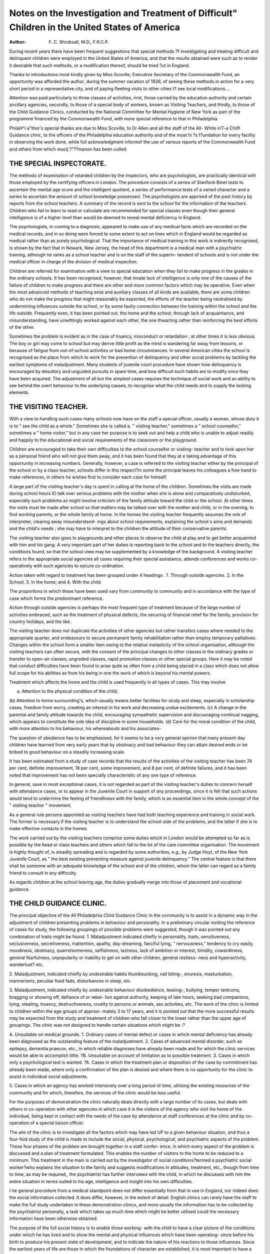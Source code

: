 Notes on the Investigation and Treatment of Difficult" Children in the United States of America
================================================================================================

:Author: F. C. Shrubsall, M.D., F.R.C.P.

During recent years there have been frequent suggestions that special methods
?f investigating and treating difficult and delinquent children were employed in
the United States of America, and that the results obtained were such as to
render it desirable that such methods, or a modification thereof, should be tried
?ut in England.

Thanks to introductions most kindly given by Miss Scoville, Executive
Secretary of the Commonwealth Fund, an opportunity was afforded the author,
during the summer vacation of 1926, of seeing these methods in action for a very
short period in a representative city, and of paying fleeting visits to other cities
t? see local modifications.... 

Attention was paid particularly to three classes of activities, rirst, those
carried by the education authority and certain ancillary agencies, secondly, to
those of a special body of workers, known as Visiting Teachers, and thirdly, to
those of the Child Guidance Clinics, conducted by the National Committee for
Mental Hygiene of New York as part of the programme financed by the
Commonwealth Fund, with more special reference to that in Philadelphia.

PhilaH^i a"thor's special thanks are due to Miss Scoville, to Dr Allen and all the staff of the All-
White \iriT-a Chilfl Guidance clinic, to the officers of the Philadelphia education authority and of the
must hi ?s f?undation for every facility in observing the work done, while full acknowledgment
informof the use of various reports of the Commonwealth Fund and others from which muclj
?"??manon has been culled.

THE SPECIAL INSPECTORATE.
--------------------------

The methods of examination of retarded children by the inspectors, who are
psychologists, are practically identical with those employed by the certifying
officers in London. The procedure consists of a series of Stanford-Binet tests to
ascertain the mental age score and the intelligent quotient, a series of performance
tests of a varied character and a series to ascertain the amount of school knowledge
possessed. The psychologists are apprised of the past history by reports from the
school teachers. A summary of the record is sent to the school for the information
of the teachers. Children who fail to learn to read or calculate are recommended
for special classes even though their general intelligence is of a higher level than
would be deemed to reveal mental deficiency in England.

The psychologists, in coming to a diagnosis, appeared to make use of any
medical facts which are recorded on the medical records, and in so doing were
forced to some extent to act on lines which in England would be regarded as
medical rather than as purely psychological. That the importance of medical
training in this work is indirectly recognised, is shown by the fact that in Newark,
New Jersey, the head of this department is a medical man with a psychiatric
training, although he ranks as a school teacher and is on the staff of the superin-
tendent of schools and is not under the medical officer in charge of the division
of medical inspection.

Children are referred for examination with a view to special education when
they fail to make progress in the grades in the ordinary schools. It has been
recognised, however, that innate lack of intelligence is only one of the causes of
the failure of children to make progress and there are other and more common
factors which may be operative. Even when the most advanced methods of teaching
exist and auxiliary classes of all kinds are available, there are some children who
do not make the progress that might reasonably be expected, the efforts of the
teacher being neutralised by undermining influences outside the school, or by some
faulty connection between the training within the school and the life outside.
Frequently even, it has been pointed out, the home and the school, through lack
of acquaintance, and misunderstanding, have unwittingly worked against each
other, the one thwarting rather than reinforcing the best efforts of the other.

Sometimes the problem is evident as in the case of truancy, misconduct or
retardation ; at other times it is less obvious. The boy or girl may come to school
but may derive little profit as the mind is wandering far away from lessons, or
because of fatigue from out-of-school activities or bad home circumstances.
In several American cities the school is recognised as the place from which to
work for the prevention of delinquency and other social problems by tackling the
earliest symptoms of maladjustment. Many students of juvenile court procedure
have shown how delinquency is encouraged by desultory and unguided pursuits
in spare time, and how difficult such habits are to modify once they have been
acquired. The adjustment of all but the simplest cases requires the technique of
social work and an ability to see behind the overt behaviour to the underlying
causes, to recognise what the child needs and to supply the lacking elements.

THE VISITING TEACHER.
----------------------

With a view to handling such cases many schools now have on the staff
a special officer, usually a woman, whose duty it is to " see the child as a whole."
Sometimes she is called a. " visiting teacher," sometimes a " school counsellor,"
sometimes a " home visitor," but in any case her purpose is to seek out and help
a child who is unable to adjust readily and happily to the educational and social
requirements of the classroom or the playground.

Children are encouraged to take their own difficulties to the school counsellor
or visiting- teacher and to look upon her as a personal friend who will not give
them away, and it has been found that they at e taking advantage of this opportunity
in increasing numbers. Generally, however, a case is referred to the visiting
teacher either by the principal of the school or by a class teacher, schools differ
in this respect?in some the principal leaves his colleagues a free hand to make
references, in others he wishes first to consider each case for himself.

A large part of the visiting teacher's day is spent in calling at the home of
the children. Sometimes the visits are made during school hours lO talk over
serious problems with the mother when she is alone and comparatively undisturbed,
especially such problems as might involve criticism of the family attitude toward
the child or the school. At other times the visits must be made after school so
that matters may be talked over with the mother and child, or in the evening, to
find working parents, or the whole family at home. In the homes the visiting
teacher frequently assumes the role of interpreter, clearing away misunderstand-
ings about school requirements, explaining the school s aims and demands and
the child's needs ; she may have to interpret to the children the attitude of their
conservative parents.

The visiting teacher also goes to playgrounds and other places to observe the
child at play and to get better acquainted with him and his gang. A very
important part of her duties is reporting back to the school and to the teachers
directly, the conditions found, so that the school view may be supplemented by a
knowledge of the background. A visiting teacher refers to the appropriate social
agencies all cases requiring their special assistance, attends conferences and
works co-operatively with such agencies to secure co-ordination.

Action taken with regard to treatment has been grouped under 4 headings .
1. Through outside agencies.
2. In the School.
3. In the home; and
4. With the child.

The proportions in which these have been used vary from community to
community and in accordance with the type of case which forms the predominant
reference.

Action through outside agencies is perhaps the most frequent type of treatment
because of the large number of activities embraced, such as the treatment of
physical defects, the securing of financial relief for the family, provision for country
holidays, and the like.

The visiting teacher does not duplicate the activities of other agencies but
rather transfers cases where needed to the appropriate quarter, and endeavours
to secure permanent family rehabilitation rather than employ temporary palliatives.
Changes within the school form a smaller item owing to the relative inelasticity
of the school organisation, although the visiting teachers can often secure, with
the consent of the principal changes to other classes in the ordinary grades or
transfer to open-air classes, ungraded classes, rapid promotion classes or other
special groups. Here it may be noted that conduct difficulties have been found to
arise quite as often from a child being placed in a class which does not allow
full scope for his abilities as from his being in one the work of which is beyond
his mental powers.

Treatment which affects the home and the child is used frequently in all
types of cases. This may involve

(a) Attention to the physical condition of the child;
(b) Attention to home surrounding's, which usually means better facilities for
study and sleep, especially in scholarship cases, freedom from worry,
creating an interest in his work and decreasing undue excitements.
(c) A change in the parental and family attitude towards the child, encouraging
sympathetic supervision and discouraging continual nagging, which
appears to constitute the sole idea of discipline in some households.
(d) Care for the moral condition of the child, with more attention to his
behaviour, his whereabouts and his associates-

The question of obedience has to be emphasised, for it seems to be a very
general opinion that many present-day children have learned from very early years
that by obstinacy and bad behaviour they can attain desired ends or be bribed to
good behaviour on a steadily increasing scale.

It has been estimated from a study of case records that the results of the
activities of the visiting teacher has been 74 per cent, definite improvement, 18
per cent, some improvement, and 8 per cent, of definite failures, and it has been
noted that improvement has not been specially characteristic of any one type of
reference.

In general, save in most exceptional cases, it is not regarded as part of the
visiting teacher's duties to concern herself with attendance cases, or to appear in
the Juvenile Court in support of any proceedings, since it is felt that such actions
would tend to undermine the feeling of friendliness with the family, which is an
essential item in the whole concept of the " visiting teacher " movement.

As a general rule persons appointed as visiting teachers have had both teaching
experience and training in social work. The former is necessary if the visiting
teacher is to understand the school side of the problems, and the latter if she is
to make effective contacts in the homes.

The work carried out by the visiting teachers comprise some duties which in
London would be attempted so far as is possible by the head or class teachers and
others which fall to the lot of the care committee organisation. The movement is
highly thought of, is steadily spreading and is regarded by some authorities,
e.g., by Judge Hoyt, of the New York Juvenile Court, as " the best existing
preventing measure against juvenile delinquency." The central feature is that
there shall be someone with an adequate knowledge of the school and of the
children, whom the latter can regard as a family friend to consult in any difficulty.

As regards children at the school leaving age, the duties gradually merge into
those of placement and vocational guidance.

THE CHILD GUIDANCE CLINIC.
--------------------------

The principal objective of the All Philadelphia Child Guidance Clinic in the
community is to assist in a dynamic way in the adjustment of children presenting
problems in behaviour and personality. In a preliminary circular inviting the
reference of cases for study, the following groupings of possible problems were
suggested, though it was pointed out any combination of traits might be found.
1. Maladjustment indicated chiefly in personality, traits, sensitiveness,
seclusiveness, secretiveness, inattention, apathy, day-dreaming, fanciful lying,
" nervousness," tendency to cry easily, moodiness, obstinacy, quarrelsomeness,
selfishness, laziness, lack of ambition or interest, timidity, cowardliness, general
fearfulness, unpopularity or inability to get on with other children, general restless-
ness and hyperactivity, wanderlust? etc,

2. Maladjustment, indicated chiefly by undesirable habits thumbsucking, nail
biting-, enuresis, masturbation, mannerisms, peculiar food fads, disturbances in
sleep, etc.

3. Maladjustment, indicated chiefly by undesirable behaviour disobedience,
teasing-, bullying, temper tantrums, bragging or showing off, defiance of or rebel-
lion against authority, keeping of late hours, seeking bad companions, lying,
stealing, truancy, destructiveness, cruelty to persons or animals, sex activities, etc.
The work of the clinic is limited to children within the age groups of approxi-
mately 3 to 17 years, and it is pointed out that the more successful results may be
expected from the study and treatment of children who fall closer to the lower
rather than the upper age of groupings. The clinic was not designed to handle
certain situations which might be :?

A. Unsuitable on medical grounds.
1. Ordinary cases of mental defect or cases in which mental deficiency has
already been diagnosed as the outstanding feature of the maladjustment.
2. Cases of advanced mental disorder, such as epilepsy, dementia praecox, etc.,
in which reliable diagnoses have already been made and for which the clinic services
would be able to accomplish little.
?B. Unsuitable on account of limitation as to possible treatment.
3. Cases in which only a psychological test is wanted.
?A. Cases in which the treatment plan or disposition of the case by commitment
has already been made, where only a confirmation of the plan is desiied and where
there is no opportunity for the clinic to assist in individual social adjustments.

5. Cases in which an agency has worked intensively over a long period of
time, utilising the existing resources of the community and for which, therefore,
the services of the clinic would be less useful.

For the purposes of demonstration the clinic naturally deals directly with a
large number of its cases, but deals with others in co-operation with other agencies
in which case it is the visitors of the agency who visit ihe home of the individual,
being kept in contact with the needs of the case by attendance at staff conferences
at the clinic and by co-operation of a special liaison officer.

The aim of the clinic is to investigate all the factors which may have led
UP to a given behaviour situation, and thus a four-fold study of the child is made
to include the social, physical, psychological, and psychiatric aspects of the
problem. These four phases of the problem are brought together in a staff confer-
ence, in which every aspect of the problem is discussed and a plan of treatment
formulated. This enables the number of visitors to the home to be reduced to a
minimum. This treatment in the main is carried out by the investigator of social
conditions?termed a psychiatric social worker?who explains the situation to the
family and suggests modifications in attitudes, treatment, etc., though from time
to time, as may be required,, the psychiatrist has further interviews with the
child, in which he discusses with him the entire situation in terms suited to his
age, intelligence and insight into his own difficulties.

I he general procedure from a medical standpoint does not differ essentially
from that in use in England, nor indeed does the social information collected. It
does differ, however, in the extent of detail. English clinics can rarely have the
staff to make the full study undertaken in these demonstration clinics, and more
usually the information has to be collected by the psychiatrist personally, a task
which takes up much time which might be better utilised could the necessary
information have been otherwise obtained.

The purpose of the full social history is to enable those working- with the
child to have a clear picture of the conditions under which he has lived and to show
the mental and physical influences which have been operating- since before his
birth to produce his present state of development, and to indicate the nature of his
reactions to those influences. Since the earliest years of life are those in which
the foundations of character are established, it is most important to have a clear
history of the events of early life. Since example is more important than precept,
it is necessary to know about the other members of the family and their reactions
to the subject, and since the parents' attitude in time is dependent ultimately on
the traits and habits ingrained in them in early life, it is well to know about the
grandparents and the general circumstances of the early life of the parents and
the social milieux in which they were brought up. Similarly it was deemed neces-
sary to know something of those in immediate contact with the subject whose
behaviour and attitude will influence him emotionally, such as his companions,
teachers or employers.

In ascertaining the history of a case the psychiatric social worker registers
each case with the confidential exchange and obtains reports from agencies that
have known the family. Wherever physical or mental ill-health has been a con-
spicuous factor, she secures definite and detailed information from any clinic which
has known the patient, endeavours to interview the family physician, should there
be such, and if he is interested, persuades him to attend the staff conference on
the case which is held when the necessary data have been collected.

Important statements which cannot be proven or disproven at the time are
specially labelled so that there may be no doubt how much is real evidence when
the case as a whole comes to be reviewed, e.g., " It is reported that the mother
drinks, but the worker could not determine whether this is a fact or merely
neighbourhood gossip." The social workers are instructed that all relevant
materials should be collected but must be carefully sifted to distinguish fact, fiction
and emotional lies; in particular great care must be taken that the story should
not be coloured by the worker's own interpretation or moral judgments.

The general lines of enquiry include the reason for reference of the child to
the Child Guidance Clinic, sources of information, family history, description of the
home and the home and neighbourhood conditions, personal history, including
health, habits, work, interests and occupations, companions, personality and con-
duct, work and the action of other agencies in meeting the family problems. At
the conclusion of the report the social worker gives the opinions of various inform-
ants as to the possible methods of handling the existing situation. The aim of
the whole report is to present a complete picture of the environmental conditions
and particularly the mental standards, personalities and general atmosphere
surrounding the child, so that all persons concerned may be visualised as concrete
reacting personalities related to the problems presented by the child.

The physical examination is a complete medical examination with special
emphasis on the neurological aspects but differing in no material point from a
similar examination in England. In the psychological examination the child is
taken through a complete series of Binet-Stanford tests, followed by various
performance tests, and by a questionnaire designed to elicit the interests of the
child both in play and work and the knowledge of the subjects in which interest
is shown.

In summarising the results the psychologist reports on the child's attitude, his
willingness to co-operate, his degree of effort and attention, his comprehension of
directions, power of planning and apparent reason for failure in any test.
The psychiatrist obtains from the child his own version of his life story and
interest, noting his disposition, temperament and reactions, so far as they can be
observed at an interview, noting" such personality traits and the like as may enable
him to classify the subject under one of the recognised types.

After all the data have been collected, a short summary is drawn up and the
case is discussed at a meeting of the staff of the clinic, and any social worker from
other agencies, the family physician or others interested in the case. A plan of
action is drawn up. The course of action necessary varies in every case and must
be adapted to deal with the cause of the behaviour complained of. As an illustration,
however, suppose the trouble be temper tantrums, the parent might be told If the
tantrums are used by the child to gain his own way, she should stop giving in to
him, since each successful tantrum by which the child gains some end renders it
easier for him to give way to another, until finally he may be rebellious even against
himself. If the tantrum is for the purpose of gaining attention, she should stop
Paying attention when he has them, but should pay more attention when he is good ,
if the aim is to secure a bribe, the parent must cease to bribe or the trouble will
continue so long as anything can be obtained. If they are due to a physical cause,
this must be treated, if due to lack of play, opportunities must be offered. If due
to imitation of an irascible parent, the parent must be urged to exercise more self-
control, etc., etc. This example is not altogether typical, since the advice might
have been given without so much enquiry as has been quoted, but in most instances
the advice has to cover a very wide field and explanations have to be given to
many persons.

The time taken in investigating a case cannot be estimated very easily, as the
range of variation is very great, but it may require at least an hour of the time
of the psychologist and psychiatrist, half an hour for the physical examination, at
least a day or two for enquiry by the social worker, possibly much more, and at
least half an hour to an hour for a staff conference. It will be realised that in a
demonstration clinic the time spent is more than would be feasible in one which was
established on a permanent basis. The time required for later treatment by the
social worker may be indefinite and there may be several further interviews with
the psychiatrist.

The staff of the Philadelphia clinic consisted of:
3 psychiatrists, one of whom acted as the director.
2 psychologists.
9 social workers, one of whom acted as superintendent, and two of whom
were students in training.

1 statistical recorder.
1 executive assistant, and a staff of stenographers, etc.
A large part of the duties of the medical staff consisted in propaganda work
of various kinds, so that it was difficult to attempt to estimate how much of their
time was really needed for case work alone. Medical treatment was not given at
the clinic, the patients being referred to their family practitioners or to hospital
or clinic.

This staff is no doubt greater than would be allotted to a permanent clinic, but
it is clear that the greatest saving of time is effected by giving adequate assistance
to the psychiatrist at the clinic. One psychiatrist could usefully employ the services
of one or two psychologists and several social workers. It is probable that in
England many medical practitioners would prefer to carry out the tests given by
psychologists in America, holding the view that in the course of such an examina-
tion better contact is made with the subject so that in the end there would be a
saving of time.

The most characteristic feature of the American Child Guidance clinics is the
extensive use made of the social worker both for ascertaining all necessary facts
with regard to the child and for following- up to secure the necessary adjustments
in the home, in the school, or at work.

The actual psychiatrical work seems to be much the same in both countries, so
that there is little doubt that the backbone of the successful American system is the
efficient and well-trained psychiatric social workers and the thorough recognition
of the fact that a family situation is always to be viewed as a whole, that behaviour,
whether of a child or an adult, is the component of very definite factors in the
individual and in the environment in which he lives, that it is a function of the
whole individual and cannot properly be understood by a study of a single or
isolated component.

Although the trained worker is now specially termed a psychiatric social
worker, there is no doubt the general point of view is one which should be applied
by all social workers in whatever field of relief they may be employed.

The two types of social workers referred to, the visiting teacher and the
psychiatric social worker connected with the clinic do not really clash. Many cases
of maladjustment do not require medical intervention, but the trained and efficient
visiting teacher would at once refer to a suitable clinic any case in which there
was the slightest suggestion of morbid mental processes at work, and thus secure
suitable and adequate psychotherapeutic treatment. She could either hand over
the case entirely or carry it on in conjunction with the clinic being kept in touch
with all that went on through the intermediation of the staff conference. In cases
of difficulty the former method would be likely to be more effective unless the
visiting teacher should chance to have a very thorough rapport with the family of
the child concerned.

In the main, the outlook of the visiting teacher and the psychiatric social
worker is the same, the principle involved is that of recognising that a child's
behaviour is a mental phenomenon which can only become explicable when all
the forces to which he is reacting can be reasonably appraised. Most of the
situations require adjustments in the surroundings in which the child passes his
days, and of these the home circle usually exercises more influence than does the
school, if only on account of the longer period during which it is in action. Many
of the difficulties have arisen in early life. Often efforts at adjustment and re-
education in the home circle prove of great efficacy for the welfare of the younger
members of the family than for the subject on whose behalf they were originally
undertaken.

These specialised varieties of social work require a special technique and, in
consequence, it is eminently desirable that the workers should have special training.
Such courses of training extending over a period of one to two years.
The use of actual case records for demonstration and discussion in place of
more formal sets of lectures is a characteristic feature of the instruction in the
American schools and presents many advantages in the way of clothing the dry
outlines of theory with the interest that arises from direct human contact.
